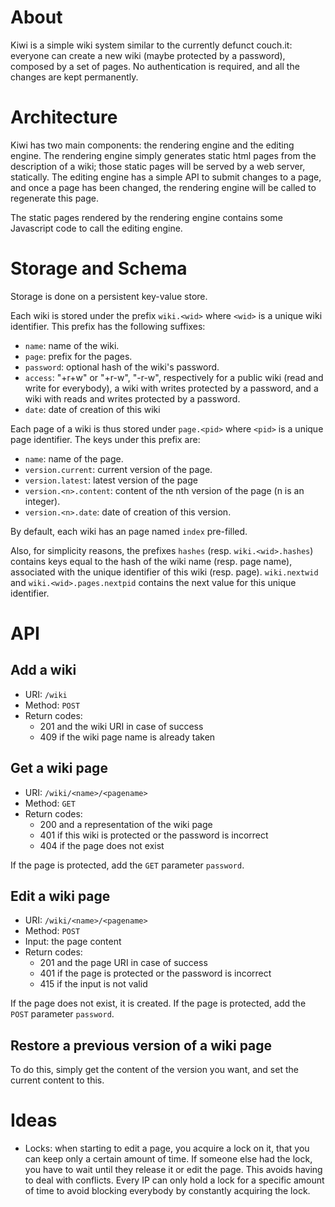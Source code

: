 * About
Kiwi is a simple wiki system similar to the currently defunct
couch.it: everyone can create a new wiki (maybe protected by a
password), composed by a set of pages. No authentication is required,
and all the changes are kept permanently.

* Architecture
Kiwi has two main components: the rendering engine and the editing
engine. The rendering engine simply generates static html pages from
the description of a wiki; those static pages will be served by a web
server, statically. The editing engine has a simple API to submit
changes to a page, and once a page has been changed, the rendering
engine will be called to regenerate this page.

The static pages rendered by the rendering engine contains some
Javascript code to call the editing engine.

* Storage and Schema
Storage is done on a persistent key-value store.

Each wiki is stored under the prefix =wiki.<wid>= where =<wid>= is
a unique wiki identifier. This prefix has the following suffixes:
  - =name=: name of the wiki.
  - =page=: prefix for the pages.
  - =password=: optional hash of the wiki's password.
  - =access=: "+r+w" or "+r-w", "-r-w", respectively for a public wiki
    (read and write for everybody), a wiki with writes protected by a
    password, and a wiki with reads and writes protected by a password.
  - =date=: date of creation of this wiki

Each page of a wiki is thus stored under =page.<pid>= where =<pid>=
is a unique page identifier. The keys under this prefix are:
  - =name=: name of the page.
  - =version.current=: current version of the page.
  - =version.latest=: latest version of the page
  - =version.<n>.content=: content of the nth version of the page (n
    is an integer).
  - =version.<n>.date=: date of creation of this version.

By default, each wiki has an page named =index= pre-filled.

Also, for simplicity reasons, the prefixes =hashes= (resp.
=wiki.<wid>.hashes=) contains keys equal to the hash of the wiki name
(resp. page name), associated with the unique identifier of this wiki
(resp. page). =wiki.nextwid= and =wiki.<wid>.pages.nextpid= contains
the next value for this unique identifier.

* API
** Add a wiki
  - URI: =/wiki=
  - Method: =POST=
  - Return codes:
    - 201 and the wiki URI in case of success
    - 409 if the wiki page name is already taken

** Get a wiki page
  - URI: =/wiki/<name>/<pagename>=
  - Method: =GET=
  - Return codes:
    - 200 and a representation of the wiki page
    - 401 if this wiki is protected or the password is incorrect
    - 404 if the page does not exist

If the page is protected, add the =GET= parameter =password=.

** Edit a wiki page
  - URI: =/wiki/<name>/<pagename>=
  - Method: =POST=
  - Input: the page content
  - Return codes:
    - 201 and the page URI in case of success
    - 401 if the page is protected or the password is incorrect
    - 415 if the input is not valid

If the page does not exist, it is created.
If the page is protected, add the =POST= parameter =password=.

** Restore a previous version of a wiki page
To do this, simply get the content of the version you want, and set
the current content to this.

* Ideas
  - Locks: when starting to edit a page, you acquire a lock on it,
    that you can keep only a certain amount of time. If someone else
    had the lock, you have to wait until they release it or edit the
    page. This avoids having to deal with conflicts. Every IP can only
    hold a lock for a specific amount of time to avoid blocking
    everybody by constantly acquiring the lock.
